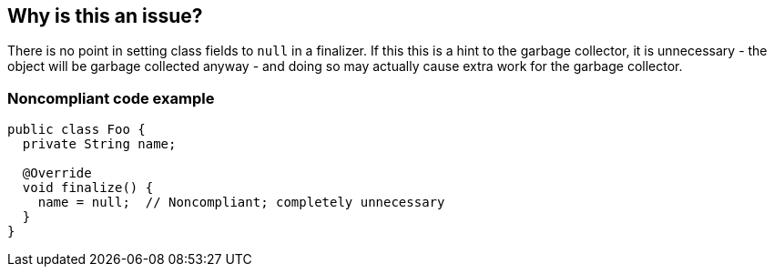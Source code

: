 == Why is this an issue?

There is no point in setting class fields to ``++null++`` in a finalizer. If this this is a hint to the garbage collector, it is unnecessary - the object will be garbage collected anyway - and doing so may actually cause extra work for the garbage collector.


=== Noncompliant code example

[source,java]
----
public class Foo {
  private String name;

  @Override
  void finalize() {
    name = null;  // Noncompliant; completely unnecessary
  }
}
----

ifdef::env-github,rspecator-view[]

'''
== Implementation Specification
(visible only on this page)

=== Message

Remove this nullification of "xxx".


endif::env-github,rspecator-view[]
